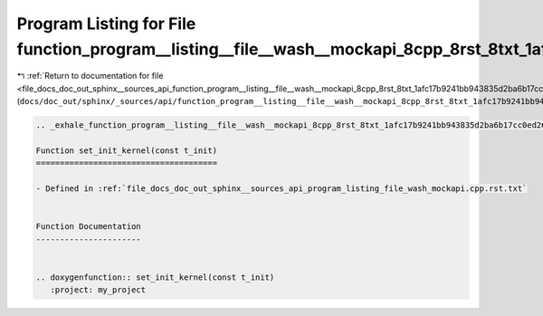 
.. _program_listing_file_docs_doc_out_sphinx__sources_api_function_program__listing__file__wash__mockapi_8cpp_8rst_8txt_1afc17b9241bb943835d2ba6b17cc0ed26.rst.txt:

Program Listing for File function_program__listing__file__wash__mockapi_8cpp_8rst_8txt_1afc17b9241bb943835d2ba6b17cc0ed26.rst.txt
=================================================================================================================================

|exhale_lsh| :ref:`Return to documentation for file <file_docs_doc_out_sphinx__sources_api_function_program__listing__file__wash__mockapi_8cpp_8rst_8txt_1afc17b9241bb943835d2ba6b17cc0ed26.rst.txt>` (``docs/doc_out/sphinx/_sources/api/function_program__listing__file__wash__mockapi_8cpp_8rst_8txt_1afc17b9241bb943835d2ba6b17cc0ed26.rst.txt``)

.. |exhale_lsh| unicode:: U+021B0 .. UPWARDS ARROW WITH TIP LEFTWARDS

.. code-block:: cpp

   .. _exhale_function_program__listing__file__wash__mockapi_8cpp_8rst_8txt_1afc17b9241bb943835d2ba6b17cc0ed26:
   
   Function set_init_kernel(const t_init)
   ======================================
   
   - Defined in :ref:`file_docs_doc_out_sphinx__sources_api_program_listing_file_wash_mockapi.cpp.rst.txt`
   
   
   Function Documentation
   ----------------------
   
   
   .. doxygenfunction:: set_init_kernel(const t_init)
      :project: my_project
